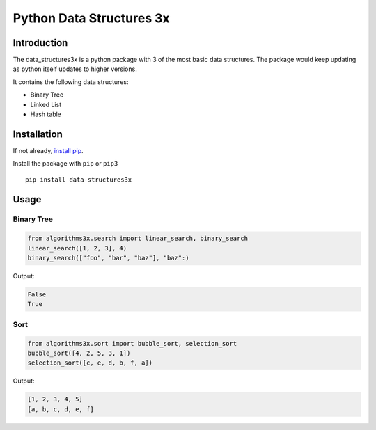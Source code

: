 Python Data Structures 3x
==================================================

Introduction
############
The data_structures3x is a python package with 3 of the most basic data structures.
The package would keep updating as python itself updates to higher versions.

It contains the following data structures:

- Binary Tree
- Linked List
- Hash table


Installation
############
If not already, `install pip <https://pip.pypa.io/en/stable/installing/>`_.

Install the package with ``pip`` or ``pip3`` ::

    pip install data-structures3x


Usage
######

Binary Tree
************

.. code-block:: python

    from algorithms3x.search import linear_search, binary_search
    linear_search([1, 2, 3], 4)
    binary_search(["foo", "bar", "baz"], "baz":)

Output:

.. code-block:: python

    False
    True

Sort
************
.. code-block:: python

    from algorithms3x.sort import bubble_sort, selection_sort
    bubble_sort([4, 2, 5, 3, 1])
    selection_sort([c, e, d, b, f, a])

Output:

.. code-block:: python

    [1, 2, 3, 4, 5]
    [a, b, c, d, e, f]
